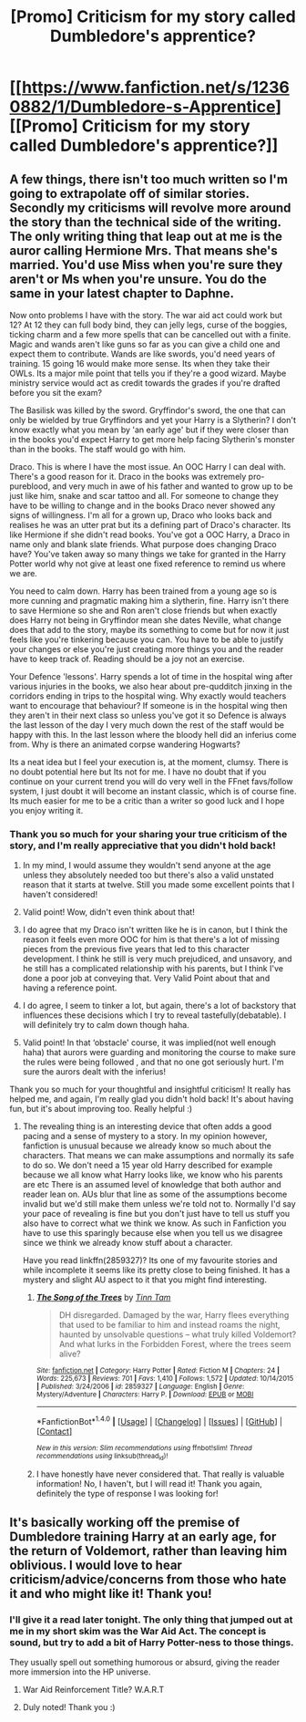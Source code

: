 #+TITLE: [Promo] Criticism for my story called Dumbledore's apprentice?

* [[https://www.fanfiction.net/s/12360882/1/Dumbledore-s-Apprentice][[Promo] Criticism for my story called Dumbledore's apprentice?]]
:PROPERTIES:
:Score: 4
:DateUnix: 1500762889.0
:DateShort: 2017-Jul-23
:FlairText: Promotion
:END:

** A few things, there isn't too much written so I'm going to extrapolate off of similar stories. Secondly my criticisms will revolve more around the story than the technical side of the writing. The only writing thing that leap out at me is the auror calling Hermione Mrs. That means she's married. You'd use Miss when you're sure they aren't or Ms when you're unsure. You do the same in your latest chapter to Daphne.

Now onto problems I have with the story. The war aid act could work but 12? At 12 they can full body bind, they can jelly legs, curse of the boggies, ticking charm and a few more spells that can be cancelled out with a finite. Magic and wands aren't like guns so far as you can give a child one and expect them to contribute. Wands are like swords, you'd need years of training. 15 going 16 would make more sense. Its when they take their OWLs. Its a major mile point that tells you if they're a good wizard. Maybe ministry service would act as credit towards the grades if you're drafted before you sit the exam?

The Basilisk was killed by the sword. Gryffindor's sword, the one that can only be wielded by true Gryffindors and yet your Harry is a Slytherin? I don't know exactly what you mean by 'an early age' but if they were closer than in the books you'd expect Harry to get more help facing Slytherin's monster than in the books. The staff would go with him.

Draco. This is where I have the most issue. An OOC Harry I can deal with. There's a good reason for it. Draco in the books was extremely pro-pureblood, and very much in awe of his father and wanted to grow up to be just like him, snake and scar tattoo and all. For someone to change they have to be willing to change and in the books Draco never showed any signs of willingness. I'm all for a grown up, Draco who looks back and realises he was an utter prat but its a defining part of Draco's character. Its like Hermione if she didn't read books. You've got a OOC Harry, a Draco in name only and blank slate friends. What purpose does changing Draco have? You've taken away so many things we take for granted in the Harry Potter world why not give at least one fixed reference to remind us where we are.

You need to calm down. Harry has been trained from a young age so is more cunning and pragmatic making him a slytherin, fine. Harry isn't there to save Hermione so she and Ron aren't close friends but when exactly does Harry not being in Gryffindor mean she dates Neville, what change does that add to the story, maybe its something to come but for now it just feels like you're tinkering because you can. You have to be able to justify your changes or else you're just creating more things you and the reader have to keep track of. Reading should be a joy not an exercise.

Your Defence 'lessons'. Harry spends a lot of time in the hospital wing after various injuries in the books, we also hear about pre-qudditch jinxing in the corridors ending in trips to the hospital wing. Why exactly would teachers want to encourage that behaviour? If someone is in the hospital wing then they aren't in their next class so unless you've got it so Defence is always the last lesson of the day I very much down the rest of the staff would be happy with this. In the last lesson where the bloody hell did an inferius come from. Why is there an animated corpse wandering Hogwarts?

Its a neat idea but I feel your execution is, at the moment, clumsy. There is no doubt potential here but Its not for me. I have no doubt that if you continue on your current trend you will do very well in the FFnet favs/follow system, I just doubt it will become an instant classic, which is of course fine. Its much easier for me to be a critic than a writer so good luck and I hope you enjoy writing it.
:PROPERTIES:
:Author: herO_wraith
:Score: 4
:DateUnix: 1500802618.0
:DateShort: 2017-Jul-23
:END:

*** Thank you so much for your sharing your true criticism of the story, and I'm really appreciative that you didn't hold back!

1. In my mind, I would assume they wouldn't send anyone at the age unless they absolutely needed too but there's also a valid unstated reason that it starts at twelve. Still you made some excellent points that I haven't considered!

2. Valid point! Wow, didn't even think about that!

3. I do agree that my Draco isn't written like he is in canon, but I think the reason it feels even more OOC for him is that there's a lot of missing pieces from the previous five years that led to this character development. I think he still is very much prejudiced, and unsavory, and he still has a complicated relationship with his parents, but I think I've done a poor job at conveying that. Very Valid Point about that and having a reference point.

4. I do agree, I seem to tinker a lot, but again, there's a lot of backstory that influences these decisions which I try to reveal tastefully(debatable). I will definitely try to calm down though haha.

5. Valid point! In that ‘obstacle' course, it was implied(not well enough haha) that aurors were guarding and monitoring the course to make sure the rules were being followed , and that no one got seriously hurt. I'm sure the aurors dealt with the inferius!

Thank you so much for your thoughtful and insightful criticism! It really has helped me, and again, I'm really glad you didn't hold back! It's about having fun, but it's about improving too. Really helpful :)
:PROPERTIES:
:Score: 1
:DateUnix: 1500837557.0
:DateShort: 2017-Jul-23
:END:

**** The revealing thing is an interesting device that often adds a good pacing and a sense of mystery to a story. In my opinion however, fanfiction is unusual because we already know so much about the characters. That means we can make assumptions and normally its safe to do so. We don't need a 15 year old Harry described for example because we all know what Harry looks like, we know who his parents are etc There is an assumed level of knowledge that both author and reader lean on. AUs blur that line as some of the assumptions become invalid but we'd still make them unless we're told not to. Normally I'd say your pace of revealing is fine but you don't just have to tell us stuff you also have to correct what we think we know. As such in Fanfiction you have to use this sparingly because else when you tell us we disagree since we think we already know stuff about a character.

Have you read linkffn(2859327)? Its one of my favourite stories and while incomplete it seems like its pretty close to being finished. It has a mystery and slight AU aspect to it that you might find interesting.
:PROPERTIES:
:Author: herO_wraith
:Score: 1
:DateUnix: 1500838737.0
:DateShort: 2017-Jul-24
:END:

***** [[http://www.fanfiction.net/s/2859327/1/][*/The Song of the Trees/*]] by [[https://www.fanfiction.net/u/983391/Tinn-Tam][/Tinn Tam/]]

#+begin_quote
  DH disregarded. Damaged by the war, Harry flees everything that used to be familiar to him and instead roams the night, haunted by unsolvable questions -- what truly killed Voldemort? And what lurks in the Forbidden Forest, where the trees seem alive?
#+end_quote

^{/Site/: [[http://www.fanfiction.net/][fanfiction.net]] *|* /Category/: Harry Potter *|* /Rated/: Fiction M *|* /Chapters/: 24 *|* /Words/: 225,673 *|* /Reviews/: 701 *|* /Favs/: 1,410 *|* /Follows/: 1,572 *|* /Updated/: 10/14/2015 *|* /Published/: 3/24/2006 *|* /id/: 2859327 *|* /Language/: English *|* /Genre/: Mystery/Adventure *|* /Characters/: Harry P. *|* /Download/: [[http://www.ff2ebook.com/old/ffn-bot/index.php?id=2859327&source=ff&filetype=epub][EPUB]] or [[http://www.ff2ebook.com/old/ffn-bot/index.php?id=2859327&source=ff&filetype=mobi][MOBI]]}

--------------

*FanfictionBot*^{1.4.0} *|* [[[https://github.com/tusing/reddit-ffn-bot/wiki/Usage][Usage]]] | [[[https://github.com/tusing/reddit-ffn-bot/wiki/Changelog][Changelog]]] | [[[https://github.com/tusing/reddit-ffn-bot/issues/][Issues]]] | [[[https://github.com/tusing/reddit-ffn-bot/][GitHub]]] | [[[https://www.reddit.com/message/compose?to=tusing][Contact]]]

^{/New in this version: Slim recommendations using/ ffnbot!slim! /Thread recommendations using/ linksub(thread_id)!}
:PROPERTIES:
:Author: FanfictionBot
:Score: 1
:DateUnix: 1500838741.0
:DateShort: 2017-Jul-24
:END:


***** I have honestly have never considered that. That really is valuable information! No, I haven't, but I will read it! Thank you again, definitely the type of response I was looking for!
:PROPERTIES:
:Score: 1
:DateUnix: 1500901995.0
:DateShort: 2017-Jul-24
:END:


** It's basically working off the premise of Dumbledore training Harry at an early age, for the return of Voldemort, rather than leaving him oblivious. I would love to hear criticism/advice/concerns from those who hate it and who might like it! Thank you!
:PROPERTIES:
:Score: 1
:DateUnix: 1500763068.0
:DateShort: 2017-Jul-23
:END:

*** I'll give it a read later tonight. The only thing that jumped out at me in my short skim was the War Aid Act. The concept is sound, but try to add a bit of Harry Potter-ness to those things.

They usually spell out something humorous or absurd, giving the reader more immersion into the HP universe.
:PROPERTIES:
:Score: 2
:DateUnix: 1500765903.0
:DateShort: 2017-Jul-23
:END:

**** War Aid Reinforcement Title? W.A.R.T
:PROPERTIES:
:Author: Nyetro90999
:Score: 1
:DateUnix: 1500771107.0
:DateShort: 2017-Jul-23
:END:


**** Duly noted! Thank you :)
:PROPERTIES:
:Score: 1
:DateUnix: 1500837598.0
:DateShort: 2017-Jul-23
:END:

